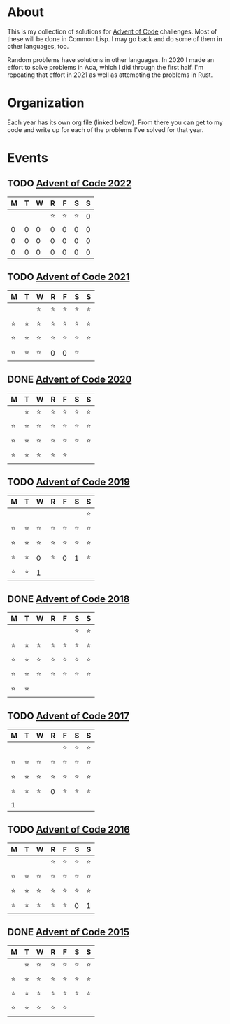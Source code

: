 #+STARTUP: indent content
#+OPTIONS: toc:nil num:nil
* About
This is my collection of solutions for [[http://adventofcode.com][Advent of Code]] challenges. Most
of these will be done in Common Lisp. I may go back and do some of
them in other languages, too.

Random problems have solutions in other languages. In 2020 I made an
effort to solve problems in Ada, which I did through the first
half. I'm repeating that effort in 2021 as well as attempting the
problems in Rust.
* Organization
Each year has its own org file (linked below). From there you can get
to my code and write up for each of the problems I've solved for that
year.
* Events
** TODO [[file:2022/aoc2022.org][Advent of Code 2022]]
| M | T | W |  R |  F |  S | S |
|---+---+---+----+----+----+---|
|   |   |   | ⭐ | ⭐ | ⭐ | 0 |
| 0 | 0 | 0 |  0 |  0 |  0 | 0 |
| 0 | 0 | 0 |  0 |  0 |  0 | 0 |
| 0 | 0 | 0 |  0 |  0 |  0 | 0 |
** TODO [[file:2021/aoc2021.org][Advent of Code 2021]]
| M  | T  | W  | R  | F  | S  | S  |
|----+----+----+----+----+----+----|
|    |    | ⭐ | ⭐ | ⭐ | ⭐ | ⭐ |
| ⭐ | ⭐ | ⭐ | ⭐ | ⭐ | ⭐ | ⭐ |
| ⭐ | ⭐ | ⭐ | ⭐ | ⭐ | ⭐ | ⭐ |
| ⭐ | ⭐ | ⭐ | 0  | 0  | ⭐ |    |
** DONE [[file:2020/aoc2020.org][Advent of Code 2020]]
| M  | T  | W  | R  | F  | S  | S  |
|----+----+----+----+----+----+----|
|    | ⭐ | ⭐ | ⭐ | ⭐ | ⭐ | ⭐ |
| ⭐ | ⭐ | ⭐ | ⭐ | ⭐ | ⭐ | ⭐ |
| ⭐ | ⭐ | ⭐ | ⭐ | ⭐ | ⭐ | ⭐ |
| ⭐ | ⭐ | ⭐ | ⭐ | ⭐ |    |    |
** TODO [[file:2019/aoc2019.org][Advent of Code 2019]]
| M  | T  | W  | R  | F  | S  | S  |
|----+----+----+----+----+----+----|
|    |    |    |    |    |    | ⭐ |
| ⭐ | ⭐ | ⭐ | ⭐ | ⭐ | ⭐ | ⭐ |
| ⭐ | ⭐ | ⭐ | ⭐ | ⭐ | ⭐ | ⭐ |
| ⭐ | ⭐ | 0  | ⭐ | 0  | 1  | ⭐ |
| ⭐ | ⭐ | 1  |    |    |    |    |
** DONE [[file:2018/aoc2018.org][Advent of Code 2018]]
| M  | T  | W  | R  | F  | S  | S  |
|----+----+----+----+----+----+----|
|    |    |    |    |    | ⭐ | ⭐ |
| ⭐ | ⭐ | ⭐ | ⭐ | ⭐ | ⭐ | ⭐ |
| ⭐ | ⭐ | ⭐ | ⭐ | ⭐ | ⭐ | ⭐ |
| ⭐ | ⭐ | ⭐ | ⭐ | ⭐ | ⭐ | ⭐ |
| ⭐ | ⭐ |    |    |    |    |    |
** TODO [[file:2017/aoc2017.org][Advent of Code 2017]]
| M  | T  | W  | R  | F  | S  | S  |
|----+----+----+----+----+----+----|
|    |    |    |    | ⭐ | ⭐ | ⭐ |
| ⭐ | ⭐ | ⭐ | ⭐ | ⭐ | ⭐ | ⭐ |
| ⭐ | ⭐ | ⭐ | ⭐ | ⭐ | ⭐ | ⭐ |
| ⭐ | ⭐ | ⭐ | 0  | ⭐ | ⭐ | ⭐ |
| 1  |    |    |    |    |    |    |
** TODO [[file:2016/aoc2016.org][Advent of Code 2016]]
| M  | T  | W  | R  | F  | S  | S  |
|----+----+----+----+----+----+----|
|    |    |    | ⭐ | ⭐ | ⭐ | ⭐ |
| ⭐ | ⭐ | ⭐ | ⭐ | ⭐ | ⭐ | ⭐ |
| ⭐ | ⭐ | ⭐ | ⭐ | ⭐ | ⭐ | ⭐ |
| ⭐ | ⭐ | ⭐ | ⭐ | ⭐ | 0  | 1  |
** DONE [[file:2015/aoc2015.org][Advent of Code 2015]]
| M  | T  | W  | R  | F  | S  | S  |
|----+----+----+----+----+----+----|
|    | ⭐ | ⭐ | ⭐ | ⭐ | ⭐ | ⭐ |
| ⭐ | ⭐ | ⭐ | ⭐ | ⭐ | ⭐ | ⭐ |
| ⭐ | ⭐ | ⭐ | ⭐ | ⭐ | ⭐ | ⭐ |
| ⭐ | ⭐ | ⭐ | ⭐ | ⭐ |    |    |
